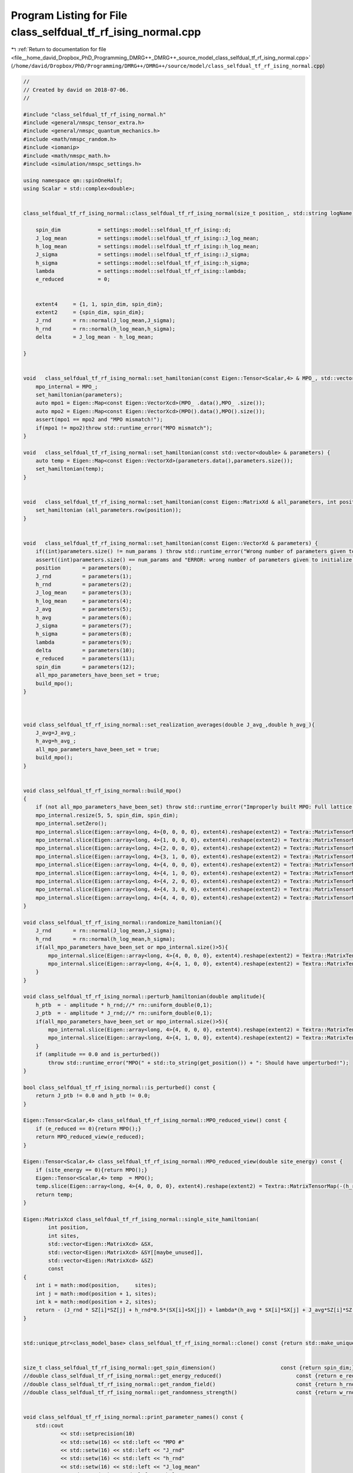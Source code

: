 
.. _program_listing_file__home_david_Dropbox_PhD_Programming_DMRG++_DMRG++_source_model_class_selfdual_tf_rf_ising_normal.cpp:

Program Listing for File class_selfdual_tf_rf_ising_normal.cpp
==============================================================

|exhale_lsh| :ref:`Return to documentation for file <file__home_david_Dropbox_PhD_Programming_DMRG++_DMRG++_source_model_class_selfdual_tf_rf_ising_normal.cpp>` (``/home/david/Dropbox/PhD/Programming/DMRG++/DMRG++/source/model/class_selfdual_tf_rf_ising_normal.cpp``)

.. |exhale_lsh| unicode:: U+021B0 .. UPWARDS ARROW WITH TIP LEFTWARDS

.. code-block:: cpp

   //
   // Created by david on 2018-07-06.
   //
   
   #include "class_selfdual_tf_rf_ising_normal.h"
   #include <general/nmspc_tensor_extra.h>
   #include <general/nmspc_quantum_mechanics.h>
   #include <math/nmspc_random.h>
   #include <iomanip>
   #include <math/nmspc_math.h>
   #include <simulation/nmspc_settings.h>
   
   using namespace qm::spinOneHalf;
   using Scalar = std::complex<double>;
   
   
   class_selfdual_tf_rf_ising_normal::class_selfdual_tf_rf_ising_normal(size_t position_, std::string logName): class_model_base(position_,logName){
   
       spin_dim            = settings::model::selfdual_tf_rf_ising::d;           
       J_log_mean          = settings::model::selfdual_tf_rf_ising::J_log_mean;
       h_log_mean          = settings::model::selfdual_tf_rf_ising::h_log_mean;
       J_sigma             = settings::model::selfdual_tf_rf_ising::J_sigma;
       h_sigma             = settings::model::selfdual_tf_rf_ising::h_sigma;
       lambda              = settings::model::selfdual_tf_rf_ising::lambda;
       e_reduced           = 0;
   
   
       extent4     = {1, 1, spin_dim, spin_dim};
       extent2     = {spin_dim, spin_dim};
       J_rnd       = rn::normal(J_log_mean,J_sigma);
       h_rnd       = rn::normal(h_log_mean,h_sigma);
       delta       = J_log_mean - h_log_mean;
   
   }
   
   
   void   class_selfdual_tf_rf_ising_normal::set_hamiltonian(const Eigen::Tensor<Scalar,4> & MPO_, std::vector<double> & parameters) {
       mpo_internal = MPO_;
       set_hamiltonian(parameters);
       auto mpo1 = Eigen::Map<const Eigen::VectorXcd>(MPO_ .data(),MPO_ .size());
       auto mpo2 = Eigen::Map<const Eigen::VectorXcd>(MPO().data(),MPO().size());
       assert(mpo1 == mpo2 and "MPO mismatch!");
       if(mpo1 != mpo2)throw std::runtime_error("MPO mismatch");
   }
   
   void   class_selfdual_tf_rf_ising_normal::set_hamiltonian(const std::vector<double> & parameters) {
       auto temp = Eigen::Map<const Eigen::VectorXd>(parameters.data(),parameters.size());
       set_hamiltonian(temp);
   }
   
   
   void   class_selfdual_tf_rf_ising_normal::set_hamiltonian(const Eigen::MatrixXd & all_parameters, int position) {
       set_hamiltonian (all_parameters.row(position));
   }
   
   
   void   class_selfdual_tf_rf_ising_normal::set_hamiltonian(const Eigen::VectorXd & parameters) {
       if((int)parameters.size() != num_params ) throw std::runtime_error("Wrong number of parameters given to initialize this model");
       assert((int)parameters.size() == num_params and "ERROR: wrong number of parameters given to initialize this model");
       position       = parameters(0);
       J_rnd          = parameters(1);
       h_rnd          = parameters(2);
       J_log_mean     = parameters(3);
       h_log_mean     = parameters(4);
       J_avg          = parameters(5);
       h_avg          = parameters(6);
       J_sigma        = parameters(7);
       h_sigma        = parameters(8);
       lambda         = parameters(9);
       delta          = parameters(10);
       e_reduced      = parameters(11);
       spin_dim       = parameters(12);
       all_mpo_parameters_have_been_set = true;
       build_mpo();
   }
   
   
   
   void class_selfdual_tf_rf_ising_normal::set_realization_averages(double J_avg_,double h_avg_){
       J_avg=J_avg_;
       h_avg=h_avg_;
       all_mpo_parameters_have_been_set = true;
       build_mpo();
   }
   
   
   void class_selfdual_tf_rf_ising_normal::build_mpo()
   {
       if (not all_mpo_parameters_have_been_set) throw std::runtime_error("Improperly built MPO: Full lattice parameters haven't been set yet.");
       mpo_internal.resize(5, 5, spin_dim, spin_dim);
       mpo_internal.setZero();
       mpo_internal.slice(Eigen::array<long, 4>{0, 0, 0, 0}, extent4).reshape(extent2) = Textra::MatrixTensorMap(Id);
       mpo_internal.slice(Eigen::array<long, 4>{1, 0, 0, 0}, extent4).reshape(extent2) = Textra::MatrixTensorMap(sz);
       mpo_internal.slice(Eigen::array<long, 4>{2, 0, 0, 0}, extent4).reshape(extent2) = Textra::MatrixTensorMap(sx);
       mpo_internal.slice(Eigen::array<long, 4>{3, 1, 0, 0}, extent4).reshape(extent2) = Textra::MatrixTensorMap(Id);
       mpo_internal.slice(Eigen::array<long, 4>{4, 0, 0, 0}, extent4).reshape(extent2) = Textra::MatrixTensorMap(-(h_rnd + h_ptb) * sx - e_reduced * Id);
       mpo_internal.slice(Eigen::array<long, 4>{4, 1, 0, 0}, extent4).reshape(extent2) = Textra::MatrixTensorMap(-(J_rnd + J_ptb) * sz);
       mpo_internal.slice(Eigen::array<long, 4>{4, 2, 0, 0}, extent4).reshape(extent2) = Textra::MatrixTensorMap(-(lambda*h_avg) * sx);
       mpo_internal.slice(Eigen::array<long, 4>{4, 3, 0, 0}, extent4).reshape(extent2) = Textra::MatrixTensorMap(-(lambda*J_avg) * sz);
       mpo_internal.slice(Eigen::array<long, 4>{4, 4, 0, 0}, extent4).reshape(extent2) = Textra::MatrixTensorMap(Id);
   }
   
   void class_selfdual_tf_rf_ising_normal::randomize_hamiltonian(){
       J_rnd       = rn::normal(J_log_mean,J_sigma);
       h_rnd       = rn::normal(h_log_mean,h_sigma);
       if(all_mpo_parameters_have_been_set or mpo_internal.size()>5){
           mpo_internal.slice(Eigen::array<long, 4>{4, 0, 0, 0}, extent4).reshape(extent2) = Textra::MatrixTensorMap(-(h_rnd + h_ptb) * sx - e_reduced * Id);
           mpo_internal.slice(Eigen::array<long, 4>{4, 1, 0, 0}, extent4).reshape(extent2) = Textra::MatrixTensorMap(-(J_rnd + J_ptb) * sz);
       }
   }
   
   void class_selfdual_tf_rf_ising_normal::perturb_hamiltonian(double amplitude){
       h_ptb  = - amplitude * h_rnd;//* rn::uniform_double(0,1);
       J_ptb  = - amplitude * J_rnd;//* rn::uniform_double(0,1);
       if(all_mpo_parameters_have_been_set or mpo_internal.size()>5){
           mpo_internal.slice(Eigen::array<long, 4>{4, 0, 0, 0}, extent4).reshape(extent2) = Textra::MatrixTensorMap(-(h_rnd + h_ptb) * sx - e_reduced * Id);
           mpo_internal.slice(Eigen::array<long, 4>{4, 1, 0, 0}, extent4).reshape(extent2) = Textra::MatrixTensorMap(-(J_rnd + J_ptb) * sz);
       }
       if (amplitude == 0.0 and is_perturbed())
           throw std::runtime_error("MPO(" + std::to_string(get_position()) + ": Should have unperturbed!");
   }
   
   bool class_selfdual_tf_rf_ising_normal::is_perturbed() const {
       return J_ptb != 0.0 and h_ptb != 0.0;
   }
   
   Eigen::Tensor<Scalar,4> class_selfdual_tf_rf_ising_normal::MPO_reduced_view() const {
       if (e_reduced == 0){return MPO();}
       return MPO_reduced_view(e_reduced);
   }
   
   Eigen::Tensor<Scalar,4> class_selfdual_tf_rf_ising_normal::MPO_reduced_view(double site_energy) const {
       if (site_energy == 0){return MPO();}
       Eigen::Tensor<Scalar,4> temp  = MPO();
       temp.slice(Eigen::array<long, 4>{4, 0, 0, 0}, extent4).reshape(extent2) = Textra::MatrixTensorMap(-(h_rnd + h_ptb) * sx - site_energy * Id);
       return temp;
   }
   
   Eigen::MatrixXcd class_selfdual_tf_rf_ising_normal::single_site_hamiltonian(
           int position,
           int sites,
           std::vector<Eigen::MatrixXcd> &SX,
           std::vector<Eigen::MatrixXcd> &SY[[maybe_unused]],
           std::vector<Eigen::MatrixXcd> &SZ)
           const
   {
       int i = math::mod(position,     sites);
       int j = math::mod(position + 1, sites);
       int k = math::mod(position + 2, sites);
       return - (J_rnd * SZ[i]*SZ[j] + h_rnd*0.5*(SX[i]+SX[j]) + lambda*(h_avg * SX[i]*SX[j] + J_avg*SZ[i]*SZ[k]));
   }
   
   
   std::unique_ptr<class_model_base> class_selfdual_tf_rf_ising_normal::clone() const {return std::make_unique<class_selfdual_tf_rf_ising_normal>(*this);}
   
   
   size_t class_selfdual_tf_rf_ising_normal::get_spin_dimension()                     const {return spin_dim;}
   //double class_selfdual_tf_rf_ising_normal::get_energy_reduced()                        const {return e_reduced;}
   //double class_selfdual_tf_rf_ising_normal::get_random_field()                          const {return h_rnd;}
   //double class_selfdual_tf_rf_ising_normal::get_randomness_strength()                   const {return w_rnd_strength;}
   
   
   void class_selfdual_tf_rf_ising_normal::print_parameter_names() const {
       std::cout
               << std::setprecision(10)
               << std::setw(16) << std::left << "MPO #"
               << std::setw(16) << std::left << "J_rnd"
               << std::setw(16) << std::left << "h_rnd"
               << std::setw(16) << std::left << "J_log_mean"
               << std::setw(16) << std::left << "h_log_mean"
               << std::setw(16) << std::left << "J_avg"
               << std::setw(16) << std::left << "h_avg"
               << std::setw(16) << std::left << "J_sigma"
               << std::setw(16) << std::left << "h_sigma"
               << std::setw(16) << std::left << "lambda"
               << std::setw(16) << std::left << "delta"
               << std::setw(16) << std::left << "e_reduced"
               << std::setw(16) << std::left << "spin_dim"
               << std::endl;
   }
   
   void class_selfdual_tf_rf_ising_normal::print_parameter_values() const {
       std::cout
               << std::setprecision(10)
               << std::setw(16) << std::left << get_position()
               << std::setw(16) << std::left << J_rnd
               << std::setw(16) << std::left << h_rnd
               << std::setw(16) << std::left << J_log_mean
               << std::setw(16) << std::left << h_log_mean
               << std::setw(16) << std::left << J_avg
               << std::setw(16) << std::left << h_avg
               << std::setw(16) << std::left << J_sigma
               << std::setw(16) << std::left << h_sigma
               << std::setw(16) << std::left << lambda
               << std::setw(16) << std::left << delta
               << std::setw(16) << std::left << e_reduced
               << std::setw(16) << std::left << spin_dim
               << std::endl;
   }
   
   std::vector<std::string> class_selfdual_tf_rf_ising_normal::get_parameter_names() const {
       return {"position",
               "J_rnd",
               "h_rnd",
               "J_log_mean",
               "h_log_mean",
               "J_avg",
               "h_avg",
               "J_sigma",
               "h_sigma",
               "lambda",
               "delta",
               "e_reduced",
               "spin_dim"
       };
   }
   
   //std::vector<double> class_selfdual_tf_rf_ising_normal::get_random_parameter_values() const {
   //
   //    return {(double)get_position(),
   //            J_rnd,
   //            h_rnd,
   //            J_log_mean,
   //            h_log_mean,
   //            J_avg,
   //            h_avg,
   //            J_sigma,
   //            h_sigma,
   //            lambda,
   //            delta,
   //            e_reduced,
   //            (double)spin_dim
   //    };
   //}
   
   std::vector<double> class_selfdual_tf_rf_ising_normal::get_parameter_values() const {
       return {(double)get_position(),
               J_rnd,
               h_rnd,
               J_log_mean,
               h_log_mean,
               J_avg,
               h_avg,
               J_sigma,
               h_sigma,
               lambda,
               delta,
               e_reduced,
               (double)spin_dim
               };
   }
   
   
   
   void class_selfdual_tf_rf_ising_normal::set_full_lattice_parameters(const std::vector<std::vector<double>> chain_parameters, bool reverse){
       // Calculate average J_rnd on the whole state
       all_mpo_parameters_have_been_set = true;
       std::list<double> J_rnd_list;
       std::list<double> h_rnd_list;
       if(reverse){
           J_rnd_list.emplace_front(0.0);
           for (auto &params : chain_parameters){
               J_rnd_list.emplace_front(params[1]);
               h_rnd_list.emplace_front(params[2]);
           }
           J_rnd_list.pop_front();
       }else{
           for (auto &params : chain_parameters){
               J_rnd_list.push_back(params[1]);
               h_rnd_list.push_back(params[2]);
           }
           J_rnd_list.back() = 0.0;
       }
   
       J_rnd = *std::next(J_rnd_list.begin(), get_position());
       h_rnd = *std::next(h_rnd_list.begin(), get_position());
       J_rnd_list.pop_back();   // Take average of all minus last
   //    h_rnd_list.pop_back(); // Take average of all
   
       double J_rnd_avg = std::accumulate(J_rnd_list.begin(),J_rnd_list.end(),0.0)/J_rnd_list.size();
       double h_rnd_avg = std::accumulate(h_rnd_list.begin(),h_rnd_list.end(),0.0)/h_rnd_list.size();
       set_realization_averages(J_rnd_avg,h_rnd_avg);
   
   }
   
   
   
   //void   class_selfdual_tf_rf_ising_normal::write_to_hdf5_table(){
   //
   //}
